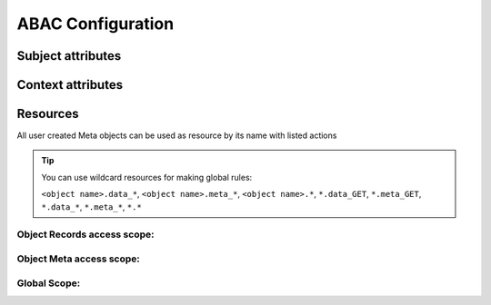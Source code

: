 ABAC Configuration
==================


Subject attributes
------------------

.. attribute:: sbj.id

    System-wide user ID


.. attribute:: sbj.login

    User login string


.. attribute:: sbj.authorized

    Authorization status, can be ``True`` for authorized or ``False`` for anonymous user


.. attribute:: sbj.role

    User role from TroodAuthorization service


.. attribute:: sbj.profile

    Map with additional user profile fields


Context attributes
------------------

.. attribute:: ctx.data

    Map POST json body


.. attribute:: ctx.params

    List of url path chunks


.. attribute:: ctx.query

    Map of GET query params


Resources
----------

All user created Meta objects can be used as resource by its name with listed actions

.. tip::

    You can use wildcard resources for making global rules:

    ``<object name>.data_*``, ``<object name>.meta_*``, ``<object name>.*``, ``*.data_GET``, ``*.meta_GET``, ``*.data_*``, ``*.meta_*``, ``*.*``



Object Records access scope:
~~~~~~~~~~~~~~~~~~~~~~~~~~~~

.. attribute:: <object name>.data_GET

    Access for getting both *list* or *single* object.


.. attribute:: <object name>.data_POST

    Access for adding both *list* or *single* object.


.. attribute:: <object name>.data_PATCH

    Access for editing both *list* or *single* object.


.. attribute:: <object name>.data_DELETE

    Access for deleting both *list* or *single* object.

Object Meta access scope:
~~~~~~~~~~~~~~~~~~~~~~~~~

.. attribute:: <object name>.meta_GET

    Access for getting object schema.


.. attribute:: <object name>.meta_PATCH

    Access for altering object schema.


.. attribute:: <object name>.meta_DELETE

    Access for deleting object schema.


Global Scope:
~~~~~~~~~~~~~

.. attribute:: meta.GET

    Access for getting *list* of objects schema.


.. attribute:: meta.POST

    Access for Adding new object schema.
